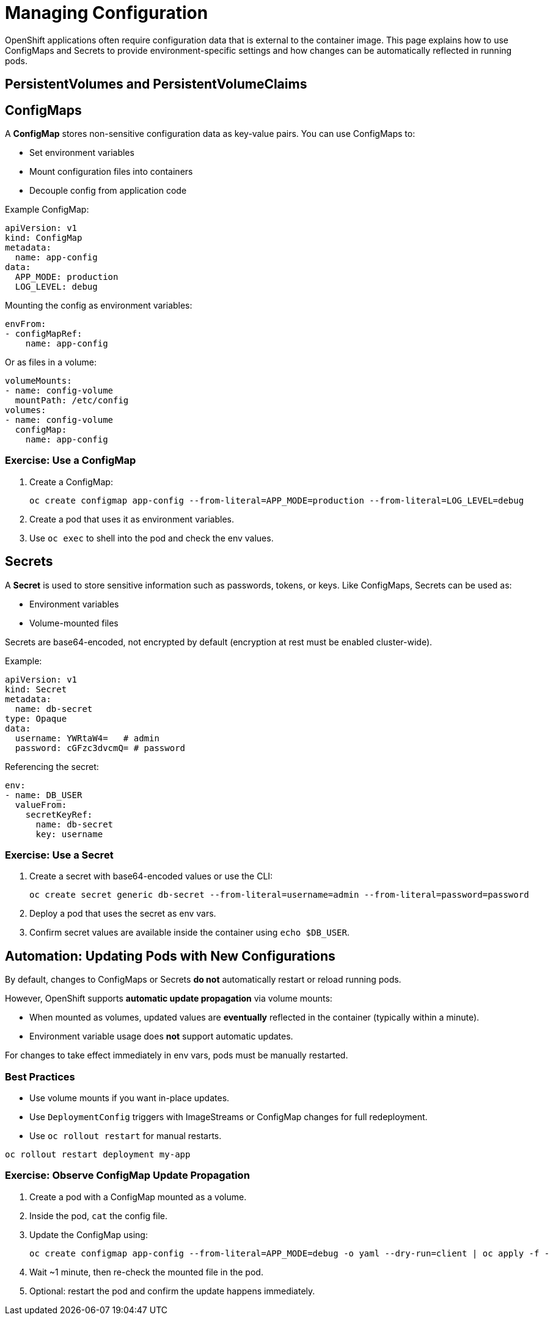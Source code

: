 = Managing Configuration

OpenShift applications often require configuration data that is external to the container image. This page explains how to use ConfigMaps and Secrets to provide environment-specific settings and how changes can be automatically reflected in running pods.

== PersistentVolumes and PersistentVolumeClaims

== ConfigMaps

A **ConfigMap** stores non-sensitive configuration data as key-value pairs. You can use ConfigMaps to:

* Set environment variables
* Mount configuration files into containers
* Decouple config from application code

Example ConfigMap:

[source,yaml]
----
apiVersion: v1
kind: ConfigMap
metadata:
  name: app-config
data:
  APP_MODE: production
  LOG_LEVEL: debug
----

Mounting the config as environment variables:

[source,yaml]
----
envFrom:
- configMapRef:
    name: app-config
----

Or as files in a volume:

[source,yaml]
----
volumeMounts:
- name: config-volume
  mountPath: /etc/config
volumes:
- name: config-volume
  configMap:
    name: app-config
----

=== Exercise: Use a ConfigMap

. Create a ConfigMap:
+
[source,sh]
----
oc create configmap app-config --from-literal=APP_MODE=production --from-literal=LOG_LEVEL=debug
----
. Create a pod that uses it as environment variables.
. Use `oc exec` to shell into the pod and check the env values.

== Secrets

A **Secret** is used to store sensitive information such as passwords, tokens, or keys. Like ConfigMaps, Secrets can be used as:

* Environment variables
* Volume-mounted files

Secrets are base64-encoded, not encrypted by default (encryption at rest must be enabled cluster-wide).

Example:

[source,yaml]
----
apiVersion: v1
kind: Secret
metadata:
  name: db-secret
type: Opaque
data:
  username: YWRtaW4=   # admin
  password: cGFzc3dvcmQ= # password
----

Referencing the secret:

[source,yaml]
----
env:
- name: DB_USER
  valueFrom:
    secretKeyRef:
      name: db-secret
      key: username
----

=== Exercise: Use a Secret

. Create a secret with base64-encoded values or use the CLI:
+
[source,sh]
----
oc create secret generic db-secret --from-literal=username=admin --from-literal=password=password
----
. Deploy a pod that uses the secret as env vars.
. Confirm secret values are available inside the container using `echo $DB_USER`.

== Automation: Updating Pods with New Configurations

By default, changes to ConfigMaps or Secrets **do not** automatically restart or reload running pods.

However, OpenShift supports **automatic update propagation** via volume mounts:

* When mounted as volumes, updated values are **eventually** reflected in the container (typically within a minute).
* Environment variable usage does **not** support automatic updates.

For changes to take effect immediately in env vars, pods must be manually restarted.

=== Best Practices

* Use volume mounts if you want in-place updates.
* Use `DeploymentConfig` triggers with ImageStreams or ConfigMap changes for full redeployment.
* Use `oc rollout restart` for manual restarts.

[source,sh]
----
oc rollout restart deployment my-app
----

=== Exercise: Observe ConfigMap Update Propagation

. Create a pod with a ConfigMap mounted as a volume.
. Inside the pod, `cat` the config file.
. Update the ConfigMap using:
+
[source,sh]
----
oc create configmap app-config --from-literal=APP_MODE=debug -o yaml --dry-run=client | oc apply -f -
----
. Wait ~1 minute, then re-check the mounted file in the pod.
. Optional: restart the pod and confirm the update happens immediately.